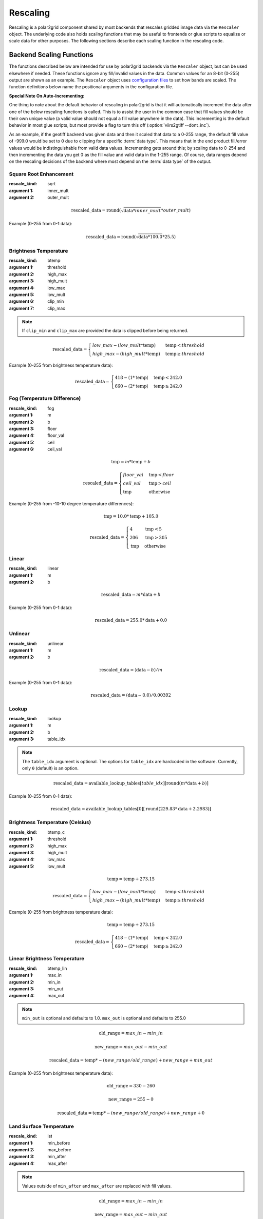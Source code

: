 Rescaling
=========

Rescaling is a polar2grid component shared by most backends that rescales
gridded image data via the ``Rescaler`` object. The underlying code also
holds scaling functions that may be useful to frontends or glue scripts
to equalize or scale data for other purposes.
The following sections describe each scaling function in the rescaling code.

Backend Scaling Functions
-------------------------

The functions described below are intended for use by polar2grid backends via
the ``Rescaler`` object, but can be used elsewhere if needed.
These functions ignore any fill/invalid values in the data. Common values
for an 8-bit (0-255) output are shown as an example. The ``Rescaler``
object uses `configuration files <https://github.com/davidh-ssec/polar2grid/blob/master/py/polar2grid_core/polar2grid/core/rescale_configs/>`_
to set how bands are scaled. The function definitions
below name the positional arguments in the configuration file.

**Special Note On Auto-Incrementing:**

One thing to note about the default behavior of rescaling in polar2grid is
that it will automatically increment the data after one of the below
rescaling functions is called. This
is to assist the user in the common case that fill values should be their own
unique value (a valid value should not equal a fill value anywhere in the
data). This incrementing is the default behavior in most glue scripts, but
most provide a flag to turn this off (:option:`viirs2gtiff --dont_inc`).

As an
example, if the geotiff backend was given data and then it scaled that
data to a 0-255 range, the default fill value of -999.0 would be set to 0
due to clipping for a specific :term:`data type`.  This means that in
the end product fill/error values would be indistinguishable from valid data
values. Incrementing gets around this; by scaling data to 0-254 and then
incrementing the data you get 0 as the fill value and valid data in the
1-255 range. Of course, data ranges depend on the rescaling decisions of the
backend where most depend on the :term:`data type` of the output.

.. _rescale_square_root_enhancement:

Square Root Enhancement
^^^^^^^^^^^^^^^^^^^^^^^

:rescale_kind: sqrt
:argument 1: inner_mult
:argument 2: outer_mult

.. math:: \text{rescaled\_data} = \operatorname{round}(\sqrt{\text{data} * inner\_mult} * outer\_mult)

Example (0-255 from 0-1 data):

.. math:: \text{rescaled\_data} = \operatorname{round}(\sqrt{\text{data} * 100.0} * 25.5)

.. _rescale_btemp:

Brightness Temperature
^^^^^^^^^^^^^^^^^^^^^^

:rescale_kind: btemp
:argument 1: threshold
:argument 2: high_max
:argument 3: high_mult
:argument 4: low_max
:argument 5: low_mult
:argument 6: clip_min
:argument 7: clip_max

.. note::

    If ``clip_min`` and ``clip_max`` are provided the data is clipped before
    being returned.

.. math::

    \text{rescaled\_data} = 
    \begin{cases} 
        low\_max - (low\_mult * \text{temp}) & \text{temp} < threshold \\
        high\_max - (high\_mult * \text{temp}) & \text{temp}\ge threshold
     \end{cases}

Example (0-255 from brightness temperature data):

.. math::

    \text{rescaled\_data} = 
    \begin{cases} 
        418 - (1 * \text{temp}) & \text{temp} < 242.0 \\
        660 - (2 * \text{temp}) & \text{temp}\ge 242.0
     \end{cases}

.. _rescale_fog:

Fog (Temperature Difference)
^^^^^^^^^^^^^^^^^^^^^^^^^^^^

:rescale_kind: fog
:argument 1: m
:argument 2: b
:argument 3: floor
:argument 4: floor_val
:argument 5: ceil
:argument 6: ceil_val

.. math::

    \text{tmp} = m * \text{temp} + b 

    \text{rescaled\_data} = 
    \begin{cases}
        floor\_val & \text{tmp} < floor \\
        ceil\_val & \text{tmp} > ceil \\
        \text{tmp} & \text{otherwise}
    \end{cases}

Example (0-255 from -10-10 degree temperature differences):

.. math::

    \text{tmp} = 10.0 * \text{temp} + 105.0

    \text{rescaled\_data} = 
    \begin{cases}
        4 & \text{tmp} < 5 \\
        206 & \text{tmp} > 205 \\
        \text{tmp} & \text{otherwise}
    \end{cases}

.. _rescale_linear:

Linear
^^^^^^

:rescale_kind: linear
:argument 1: m
:argument 2: b

.. math::

    \text{rescaled\_data} = m * \text{data} + b

Example (0-255 from 0-1 data):

.. math::

    \text{rescaled\_data} = 255.0 * \text{data} + 0.0

Unlinear
^^^^^^^^

:rescale_kind: unlinear
:argument 1: m
:argument 2: b

.. math::

    \text{rescaled\_data} = (\text{data} - b) / m

Example (0-255 from 0-1 data):

.. math::

    \text{rescaled\_data} = (\text{data} - 0.0) / 0.00392

Lookup
^^^^^^

:rescale_kind: lookup
:argument 1: m
:argument 2: b
:argument 3: table_idx
                        
.. note::

    The ``table_idx`` argument is optional. The options for ``table_idx`` are
    hardcoded in the software. Currently, only ``0`` (default) is an option.

.. math::

    \text{rescaled\_data} = \text{available\_lookup\_tables}[table\_idx][ \operatorname{round}(m * \text{data} + b) ]

Example (0-255 from 0-1 data):

.. math::

    \text{rescaled\_data} = \text{available\_lookup\_tables}[0][ \operatorname{round}(229.83 * \text{data} + 2.2983) ]

Brightness Temperature (Celsius)
^^^^^^^^^^^^^^^^^^^^^^^^^^^^^^^^

:rescale_kind: btemp_c
:argument 1: threshold
:argument 2: high_max
:argument 3: high_mult
:argument 4: low_max
:argument 5: low_mult

.. math::

    \text{temp} = \text{temp} + 273.15

    \text{rescaled\_data} = 
    \begin{cases} 
        low\_max - (low\_mult * \text{temp}) & \text{temp} < threshold \\
        high\_max - (high\_mult * \text{temp}) & \text{temp}\ge threshold
     \end{cases}

Example (0-255 from brightness temperature data):

.. math::

    \text{temp} = \text{temp} + 273.15

    \text{rescaled\_data} = 
    \begin{cases} 
        418 - (1 * \text{temp}) & \text{temp} < 242.0 \\
        660 - (2 * \text{temp}) & \text{temp}\ge 242.0
     \end{cases}

Linear Brightness Temperature
^^^^^^^^^^^^^^^^^^^^^^^^^^^^^

:rescale_kind: btemp_lin
:argument 1: max_in
:argument 2: min_in
:argument 3: min_out
:argument 4: max_out

.. note::

    ``min_out`` is optional and defaults to 1.0. ``max_out`` is optional and
    defaults to 255.0

.. math::

    \text{old\_range} = max\_in - min\_in

    \text{new\_range} = max\_out - min\_out

    \text{rescaled\_data} = \text{temp} * -(new\_range / old\_range) + new\_range + min\_out

Example (0-255 from brightness temperature data):

.. math::

    \text{old\_range} = 330 - 260

    \text{new\_range} = 255 - 0

    \text{rescaled\_data} = \text{temp} * -(new\_range / old\_range) + new\_range + 0

Land Surface Temperature
^^^^^^^^^^^^^^^^^^^^^^^^

:rescale_kind: lst
:argument 1: min_before
:argument 2: max_before
:argument 3: min_after
:argument 4: max_after

.. note::

    Values outside of ``min_after`` and ``max_after`` are replaced with fill
    values.

.. math::

    \text{old\_range} = max\_in - min\_in

    \text{new\_range} = max\_out - min\_out

    \text{rescaled\_data} = \text{temp} * -(new\_range / old\_range) + new\_range + min\_out

Example (0-255 from temperature data):

.. math::

    \text{old\_range} = 330 - 260

    \text{new\_range} = 255 - 0

    \text{rescaled\_data} = \text{temp} * -(new\_range / old\_range) + new\_range + 0

NDVI
^^^^

:rescale_kind: ndvi
:argument 1: low_section_multiplier
:argument 2: high_section_multiplier
:argument 3: high_section_offset
:argument 4: min_before
:argument 5: max_before
:argument 6: min_after
:argument 7: max_after

.. note::

    Input data is clipped to ``min_before`` and ``max_before``

.. math::

    \text{rescaled\_data} = 
    \begin{cases} 
        (1 - \operatorname{abs}(\text{data})) * low\_section\_multiplier & \text{data} < 0 \\
        \text{data} * high\_section\_multiplier + high\_section\_offset & \text{data}\ge 0
     \end{cases}

Example (0-255 from NDVI data):

.. math::

    \text{rescaled\_data} = 
    \begin{cases} 
        (1 - \operatorname{abs}(\text{data})) * 49.0 & \text{data} < 0 \\
        \text{data} * 200.0 + 50.0 & \text{data}\ge 0
     \end{cases}


Passive
^^^^^^^

:rescale_kind: raw

A passive function to tell the rescaler "don't do anything".

